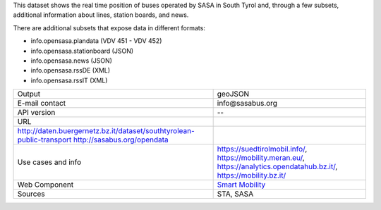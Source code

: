 .. sasa bus
   
This dataset shows the real time position of buses operated by SASA
in South Tyrol and, through a few subsets, additional information
about lines, station boards, and news.

There are additional subsets that expose data in different formats:

+ info.opensasa.plandata (VDV 451 - VDV 452)
+ info.opensasa.stationboard (JSON)
+ info.opensasa.news (JSON)
+ info.opensasa.rssDE (XML)
+ info.opensasa.rssIT (XML)

.. csv-table::
   
   "Output", "geoJSON"
   "E-mail contact", "info\@sasabus\.org"
   "API version", "--"
   "URL",
   "http://daten.buergernetz.bz.it/dataset/southtyrolean-public-transport
   http://sasabus.org/opendata"
   "Use cases and info", "https://suedtirolmobil.info/,
   https://mobility.meran.eu/, https://analytics.opendatahub.bz.it/,
   https://mobility.bz.it/"
   "Web Component", "`Smart Mobility
   <https://webcomponents.opendatahub.bz.it/webcomponent/7620f04d-ed08-4770-bbda-dfe959ae078e>`_"
   "Sources", "STA, SASA"

